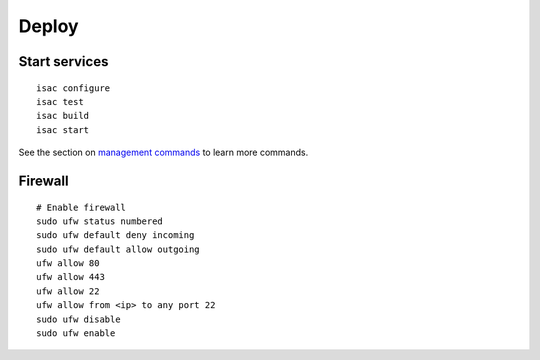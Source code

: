 Deploy
======

Start services
--------------

::

    isac configure
    isac test
    isac build
    isac start

See the section on `management commands`_ to learn more commands.

Firewall
--------

::

    # Enable firewall
    sudo ufw status numbered
    sudo ufw default deny incoming
    sudo ufw default allow outgoing
    ufw allow 80
    ufw allow 443
    ufw allow 22
    ufw allow from <ip> to any port 22
    sudo ufw disable
    sudo ufw enable

.. _management commands: /dev/management_commands.html-
